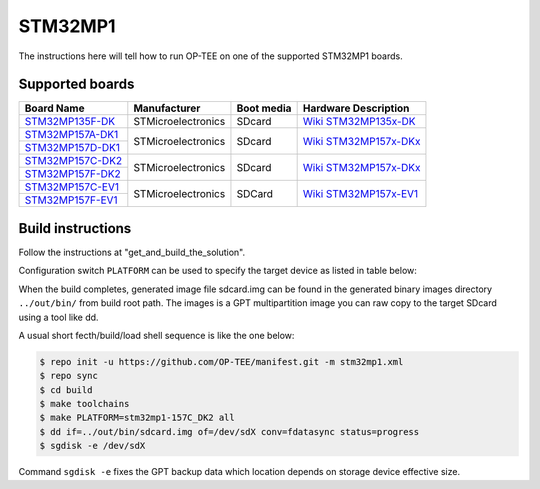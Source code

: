 .. _stm32mp1:

########
STM32MP1
########

The instructions here will tell how to run OP-TEE on one of the supported
STM32MP1 boards.

Supported boards
****************

+---------------------+--------------------+------------+-------------------------------+
| Board Name          | Manufacturer       | Boot media | Hardware Description          |
+=====================+====================+============+===============================+
| `STM32MP135F-DK`_   | STMicroelectronics | SDcard     | `Wiki STM32MP135x-DK`_        |
+---------------------+--------------------+------------+-------------------------------+
| `STM32MP157A-DK1`_  | STMicroelectronics | SDcard     | `Wiki STM32MP157x-DKx`_       |
+---------------------+                    |            |                               |
| `STM32MP157D-DK1`_  |                    |            |                               |
+---------------------+--------------------+------------+-------------------------------+
| `STM32MP157C-DK2`_  | STMicroelectronics | SDcard     | `Wiki STM32MP157x-DKx`_       |
+---------------------+                    |            |                               |
| `STM32MP157F-DK2`_  |                    |            |                               |
+---------------------+--------------------+------------+-------------------------------+
| `STM32MP157C-EV1`_  | STMicroelectronics | SDCard     | `Wiki STM32MP157x-EV1`_       |
+---------------------+                    |            |                               |
| `STM32MP157F-EV1`_  |                    |            |                               |
+---------------------+--------------------+------------+-------------------------------+

Build instructions
******************

Follow the instructions at "get_and_build_the_solution".

Configuration switch ``PLATFORM`` can be used to specify the target device
as listed in table below:

+------------------------+--------------------------------------+
| Board Name             | Build configuration directive        |
+========================+======================================+
| `STM32MP135F-DK`_      | ``PLATFORM=stm32mp1-135F_DK``        |
+------------------------+--------------------------------------+
| `STM32MP157A-DK1`      | ``PLATFORM=stm32mp1-157A_DK1``       |
| `STM32MP157D-DK1`      |                                      |
+------------------------+--------------------------------------+
| `STM32MP157C-DK2`      | ``PLATFORM=stm32mp1-157C_DK2``       |
| `STM32MP157F-DK2`      |
+------------------------+--------------------------------------+
| `STM32MP157C-EV1`      | ``PLATFORM=stm32mp1-157C_EV1``       |
| `STM32MP157F-EV1`      |                                      |
+------------------------+--------------------------------------+

When the build completes, generated image file sdcard.img can be found
in the generated binary images directory ``../out/bin/`` from build
root path. The images is a GPT multipartition image you can raw copy
to the target SDcard using a tool like dd.

A usual short fecth/build/load shell sequence is like the one below:

.. code-block:: bash

  $ repo init -u https://github.com/OP-TEE/manifest.git -m stm32mp1.xml
  $ repo sync
  $ cd build
  $ make toolchains
  $ make PLATFORM=stm32mp1-157C_DK2 all
  $ dd if=../out/bin/sdcard.img of=/dev/sdX conv=fdatasync status=progress
  $ sgdisk -e /dev/sdX

Command ``sgdisk -e`` fixes the GPT backup data which location depends on
storage device effective size.

.. _STM32MP135F-DK: https://www.st.com/en/evaluation-tools/stm32mp135f-dk.html
.. _STM32MP157A-DK1: https://www.st.com/en/evaluation-tools/stm32mp157a-dk1.html
.. _STM32MP157D-DK1: https://www.st.com/en/evaluation-tools/stm32mp157d-dk1.html
.. _STM32MP157C-DK2: https://www.st.com/en/evaluation-tools/stm32mp157c-dk2.html
.. _STM32MP157F-DK2: https://www.st.com/en/evaluation-tools/stm32mp157f-dk2.html
.. _STM32MP157C-EV1: https://www.st.com/en/evaluation-tools/stm32mp157c-ev1.html
.. _STM32MP157F-EV1: https://www.st.com/en/evaluation-tools/stm32mp157f-ev1.html
.. _Wiki STM32MP135x-DK: https://wiki.st.com/stm32mpu/wiki/STM32MP135x-DK_-_hardware_description
.. _Wiki STM32MP157x-DKx: https://wiki.st.com/stm32mpu/wiki/STM32MP157x-DKx_-_hardware_description
.. _Wiki STM32MP157x-EV1: https://wiki.st.com/stm32mpu/wiki/STM32MP157x-EV1_-_hardware_description
